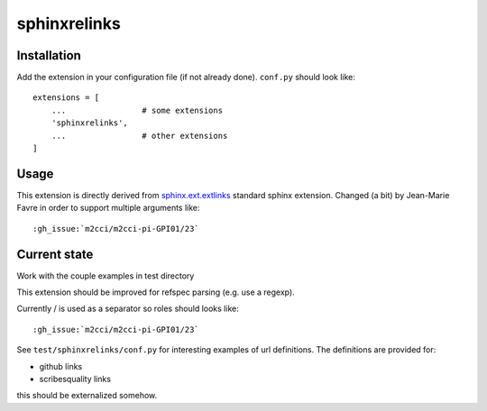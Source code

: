 sphinxrelinks
=============


Installation
------------

Add the extension in your configuration file (if not already done). ``conf.py`` should look like::

    extensions = [
        ...                # some extensions
        'sphinxrelinks',
        ...                # other extensions
    ]



Usage
-----

This extension is directly derived from `sphinx.ext.extlinks`_ standard
sphinx extension. Changed (a bit) by Jean-Marie Favre in order to support
multiple arguments like::

    :gh_issue:`m2cci/m2cci-pi-GPI01/23`

..  _`sphinx.ext.extlinks`:
        http://www.sphinx-doc.org/en/stable/ext/extlinks.html


Current state
-------------
Work with the couple examples in test directory

This extension should be improved for refspec parsing (e.g. use a regexp).

Currently / is used as a separator so roles should looks like::

    :gh_issue:`m2cci/m2cci-pi-GPI01/23`

See ``test/sphinxrelinks/conf.py`` for interesting examples of url definitions.
The definitions are provided for:

* github links
* scribesquality links

this should be externalized somehow.
